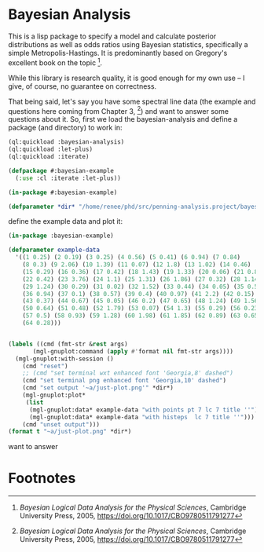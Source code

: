 * Bayesian Analysis
This is a lisp package to specify a model and calculate posterior distributions as well as
odds ratios using Bayesian statistics, specifically a simple Metropolis-Hastings. It is
predominantly based on Gregory's excellent book on the topic [fn:1].


While this library is research quality, it is good enough for my own use -- I give, of
course, no guarantee on correctness.

That being said, let's say you have some spectral line data (the example and questions
here coming from Chapter 3, [fn:1]) and want to answer some questions about it. So, first
we load the bayesian-analysis and define a package (and directory) to work in:


#+BEGIN_SRC lisp :results none
(ql:quickload :bayesian-analysis)
(ql:quickload :let-plus)
(ql:quickload :iterate)

(defpackage #:bayesian-example
  (:use :cl :iterate :let-plus))

(in-package #:bayesian-example)

(defparameter *dir* "/home/renee/phd/src/penning-analysis.project/bayesian-analysis/example/")
#+END_SRC

define the example data and plot it:
#+BEGIN_SRC lisp :results output file
(in-package :bayesian-example)

(defparameter example-data
  '((1 0.25) (2 0.19) (3 0.25) (4 0.56) (5 0.41) (6 0.94) (7 0.84)
    (8 0.3) (9 2.06) (10 1.39) (11 0.07) (12 1.8) (13 1.02) (14 0.46)
    (15 0.29) (16 0.36) (17 0.42) (18 1.43) (19 1.33) (20 0.06) (21 0.82)
    (22 0.42) (23 3.76) (24 1.1) (25 1.31) (26 1.86) (27 0.32) (28 1.14)
    (29 1.24) (30 0.29) (31 0.02) (32 1.52) (33 0.44) (34 0.05) (35 0.59)
    (36 0.94) (37 0.1) (38 0.57) (39 0.4) (40 0.97) (41 2.2) (42 0.15)
    (43 0.37) (44 0.67) (45 0.05) (46 0.2) (47 0.65) (48 1.24) (49 1.56)
    (50 0.64) (51 0.48) (52 1.79) (53 0.07) (54 1.3) (55 0.29) (56 0.23)
    (57 0.5) (58 0.93) (59 1.28) (60 1.98) (61 1.85) (62 0.89) (63 0.65)
    (64 0.28)))


(labels ((cmd (fmt-str &rest args)
	   (mgl-gnuplot:command (apply #'format nil fmt-str args))))
  (mgl-gnuplot:with-session ()
    (cmd "reset")
    ;; (cmd "set terminal wxt enhanced font 'Georgia,8' dashed")
    (cmd "set terminal png enhanced font 'Georgia,10' dashed")
    (cmd "set output '~a/just-plot.png'" *dir*)
    (mgl-gnuplot:plot*
     (list
      (mgl-gnuplot:data* example-data "with points pt 7 lc 7 title ''")
      (mgl-gnuplot:data* example-data "with histeps  lc 7 title ''"))) 
    (cmd "unset output")))
(format t "~a/just-plot.png" *dir*)
#+END_SRC

#+RESULTS:
[[file:/home/renee/phd/src/penning-analysis.project/bayesian-analysis/example//just-plot.png]]





want to answer


* Footnotes
[fn:1] /Bayesian Logical Data Analysis for the Physical Sciences/, Cambridge University
  Press, 2005, https://doi.org/10.1017/CBO9780511791277

